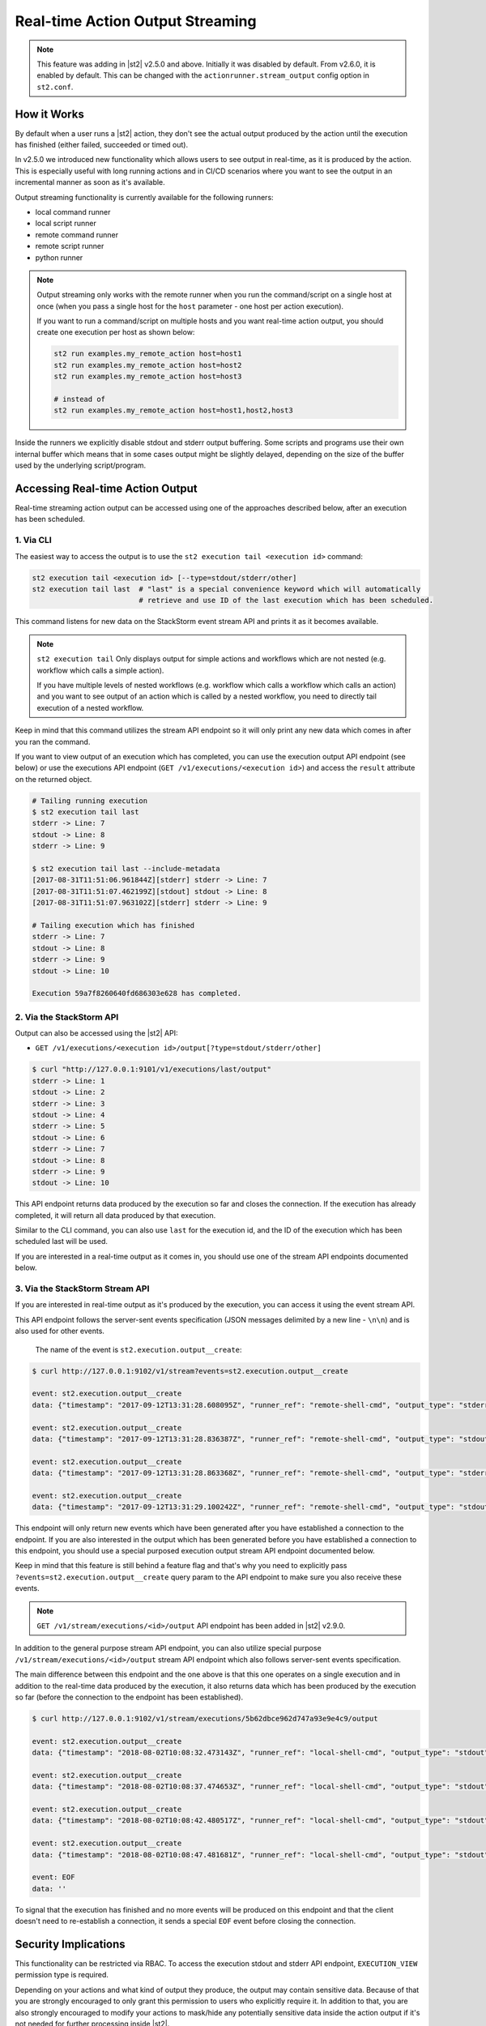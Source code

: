 Real-time Action Output Streaming
=================================

.. note::

  This feature was adding in |st2| v2.5.0 and above. Initially it was disabled by default. From v2.6.0,
  it is enabled by default. This can be changed with the ``actionrunner.stream_output`` config option
  in ``st2.conf``.

How it Works
------------

By default when a user runs a |st2| action, they don't see the actual output produced by the action
until the execution has finished (either failed, succeeded or timed out).

In v2.5.0 we introduced new functionality which allows users to see output in real-time, as it is
produced by the action. This is especially useful with long running actions and in CI/CD
scenarios where you want to see the output in an incremental manner as soon as it's available.

Output streaming functionality is currently available for the following runners:

* local command runner
* local script runner
* remote command runner
* remote script runner
* python runner

.. note::

  Output streaming only works with the remote runner when you run the command/script on a single host
  at once (when you pass a single host for the ``host`` parameter - one host per action execution).

  If you want to run a command/script on multiple hosts and you want real-time action output, you
  should create one execution per host as shown below:

  .. code-block:: bash

    st2 run examples.my_remote_action host=host1
    st2 run examples.my_remote_action host=host2
    st2 run examples.my_remote_action host=host3

    # instead of
    st2 run examples.my_remote_action host=host1,host2,host3


Inside the runners we explicitly disable stdout and stderr output buffering. Some scripts
and programs use their own internal buffer which means that in some cases output might be slightly
delayed, depending on the size of the buffer used by the underlying script/program.

Accessing Real-time Action Output
---------------------------------

Real-time streaming action output can be accessed using one of the approaches described below,
after an execution has been scheduled.

1. Via CLI
~~~~~~~~~~

The easiest way to access the output is to use the ``st2 execution tail <execution id>`` command:

.. code-block:: bash

    st2 execution tail <execution id> [--type=stdout/stderr/other]
    st2 execution tail last  # "last" is a special convenience keyword which will automatically
                             # retrieve and use ID of the last execution which has been scheduled.

This command listens for new data on the StackStorm event stream API and prints it as it becomes
available.

.. note::

  ``st2 execution tail`` Only displays output for simple actions and workflows which are not
  nested (e.g. workflow which calls a simple action).

  If you have multiple levels of nested workflows (e.g. workflow which calls a workflow which
  calls an action) and you want to see output of an action which is called by a nested workflow,
  you need to directly tail execution of a nested workflow.

Keep in mind that this command utilizes the stream API endpoint so it will only print any new data
which comes in after you ran the command.

If you want to view output of an execution which has completed, you can use the execution output
API endpoint (see below) or use the executions API endpoint
(``GET /v1/executions/<execution id>``) and access the ``result`` attribute on the returned object.

.. code-block:: bash

    # Tailing running execution
    $ st2 execution tail last
    stderr -> Line: 7
    stdout -> Line: 8
    stderr -> Line: 9

    $ st2 execution tail last --include-metadata
    [2017-08-31T11:51:06.961844Z][stderr] stderr -> Line: 7
    [2017-08-31T11:51:07.462199Z][stdout] stdout -> Line: 8
    [2017-08-31T11:51:07.963102Z][stderr] stderr -> Line: 9

    # Tailing execution which has finished
    stderr -> Line: 7
    stdout -> Line: 8
    stderr -> Line: 9
    stdout -> Line: 10

    Execution 59a7f8260640fd686303e628 has completed.

2. Via the StackStorm API
~~~~~~~~~~~~~~~~~~~~~~~~~

Output can also be accessed using the |st2| API:

* ``GET /v1/executions/<execution id>/output[?type=stdout/stderr/other]``

.. code-block:: bash

    $ curl "http://127.0.0.1:9101/v1/executions/last/output"
    stderr -> Line: 1
    stdout -> Line: 2
    stderr -> Line: 3
    stdout -> Line: 4
    stderr -> Line: 5
    stdout -> Line: 6
    stderr -> Line: 7
    stdout -> Line: 8
    stderr -> Line: 9
    stdout -> Line: 10

This API endpoint returns data produced by the execution so far and closes the connection. If the
execution has already completed, it will return all data produced by that execution.

Similar to the CLI command, you can also use ``last`` for the execution id, and the ID of the
execution which has been scheduled last will be used.

If you are interested in a real-time output as it comes in, you should use one of the stream API
endpoints documented below.

3. Via the StackStorm Stream API
~~~~~~~~~~~~~~~~~~~~~~~~~~~~~~~~

If you are interested in real-time output as it's produced by the execution, you can access it
using the event stream API.

This API endpoint follows the server-sent events specification (JSON messages delimited by a new
line - ``\n\n``) and is also used for other events.

 The name of the event is ``st2.execution.output__create``:

.. code-block:: bash

    $ curl http://127.0.0.1:9102/v1/stream?events=st2.execution.output__create

    event: st2.execution.output__create
    data: {"timestamp": "2017-09-12T13:31:28.608095Z", "runner_ref": "remote-shell-cmd", "output_type": "stderr", "action_ref": "examples.remote_command_runner_print_to_stdout_and_stderr", "data": "stderr line 1\n", "id": "59b7e1b00640fd119d798359", "execution_id": "59b7e1ae0640fd0f72fdc746"}

    event: st2.execution.output__create
    data: {"timestamp": "2017-09-12T13:31:28.836387Z", "runner_ref": "remote-shell-cmd", "output_type": "stdout", "action_ref": "examples.remote_command_runner_print_to_stdout_and_stderr", "data": "stdout line 2\n", "id": "59b7e1b00640fd119d79835a", "execution_id": "59b7e1ae0640fd0f72fdc746"}

    event: st2.execution.output__create
    data: {"timestamp": "2017-09-12T13:31:28.863368Z", "runner_ref": "remote-shell-cmd", "output_type": "stderr", "action_ref": "examples.remote_command_runner_print_to_stdout_and_stderr", "data": "stderr line 3\n", "id": "59b7e1b00640fd119d79835b", "execution_id": "59b7e1ae0640fd0f72fdc746"}

    event: st2.execution.output__create
    data: {"timestamp": "2017-09-12T13:31:29.100242Z", "runner_ref": "remote-shell-cmd", "output_type": "stdout", "action_ref": "examples.remote_command_runner_print_to_stdout_and_stderr", "data": "stdout line 4\n", "id": "59b7e1b10640fd119d79835c", "execution_id": "59b7e1ae0640fd0f72fdc746"}

This endpoint will only return new events which have been generated after you have established a
connection to the endpoint. If you are also interested in the output which has been generated
before you have established a connection to this endpoint, you should use a special purposed
execution output stream API endpoint documented below.

Keep in mind that this feature is still behind a feature flag and that's why you need to explicitly
pass ``?events=st2.execution.output__create`` query param to the API endpoint to make sure you also
receive these events.

.. note::

  ``GET /v1/stream/executions/<id>/output`` API endpoint has been added in |st2| v2.9.0.

In addition to the general purpose stream API endpoint, you can also utilize special purpose
``/v1/stream/executions/<id>/output`` stream API endpoint which also follows server-sent events
specification.

The main difference between this endpoint and the one above is that this one operates on a single
execution and in addition to the real-time data produced by the execution, it also returns data
which has been produced by the execution so far (before the connection to the
endpoint has been established).

.. code-block:: bash

    $ curl http://127.0.0.1:9102/v1/stream/executions/5b62dbce962d747a93e9e4c9/output

    event: st2.execution.output__create
    data: {"timestamp": "2018-08-02T10:08:32.473143Z", "runner_ref": "local-shell-cmd", "output_type": "stdout", "action_ref": "core.local", "data": "1\n", "id": "5b62d820962d74784ef53da3", "execution_id": "5b62d815962d747771af2596"}

    event: st2.execution.output__create
    data: {"timestamp": "2018-08-02T10:08:37.474653Z", "runner_ref": "local-shell-cmd", "output_type": "stdout", "action_ref": "core.local", "data": "2\n", "id": "5b62d825962d74784ef53da4", "execution_id": "5b62d815962d747771af2596"}

    event: st2.execution.output__create
    data: {"timestamp": "2018-08-02T10:08:42.480517Z", "runner_ref": "local-shell-cmd", "output_type": "stdout", "action_ref": "core.local", "data": "3\n", "id": "5b62d82a962d74784ef53da5", "execution_id": "5b62d815962d747771af2596"}

    event: st2.execution.output__create
    data: {"timestamp": "2018-08-02T10:08:47.481681Z", "runner_ref": "local-shell-cmd", "output_type": "stdout", "action_ref": "core.local", "data": "6\n", "id": "5b62d82f962d74784ef53da6", "execution_id": "5b62d815962d747771af2596"}

    event: EOF
    data: ''

To signal that the execution has finished and no more events will be produced on this endpoint and
that the client doesn't need to re-establish a connection, it sends a special ``EOF`` event before
closing the connection.

Security Implications
---------------------

This functionality can be restricted via RBAC. To access the execution stdout and stderr API
endpoint, ``EXECUTION_VIEW`` permission type is required.

Depending on your actions and what kind of output they produce, the output may contain sensitive
data. Because of that you are strongly encouraged to only grant this permission to users who explicitly
require it. In addition to that, you are also strongly encouraged to modify your actions to mask/hide
any potentially sensitive data inside the action output if it's not needed for further
processing inside |st2|.

For more information about masking and securely passing secrets between the actions, please see
:doc:`Secrets Masking </reference/secrets_masking>` page.

Keep in mind that action output data is the same data which is available via execution
``result`` attribute through ``/v1/executions/<execution id>`` API endpoint (this API endpoint
also requires ``EXECUTION_VIEW`` RBAC permission).

Garbage Collection
------------------

If your actions produce a lot of output, enabling real-time output streaming for each action execution
can result large amounts of data being passed around and stored in the database. This data is stored
in the special write ahead database collections (``action_execution_stdout_output_d_b``,
``action_execution_stderr_output_d_b``).

Because of that, garbage collection is enabled by default for execution stdout and stderr objects
- they are deleted automatically after 7 days.

If you want to disable garbage collection for those objects (unwise) or change the default TTL, you can
do that by setting the ``garbagecollector.action_executions_ttl`` config option. This option is the TTL
in days. Setting it to ``0`` disables garbage collection.

For more information on setting up garbage collection, please refer to the
:doc:`Purging Old Operational Data </troubleshooting/purging_old_data>` documentation page.
